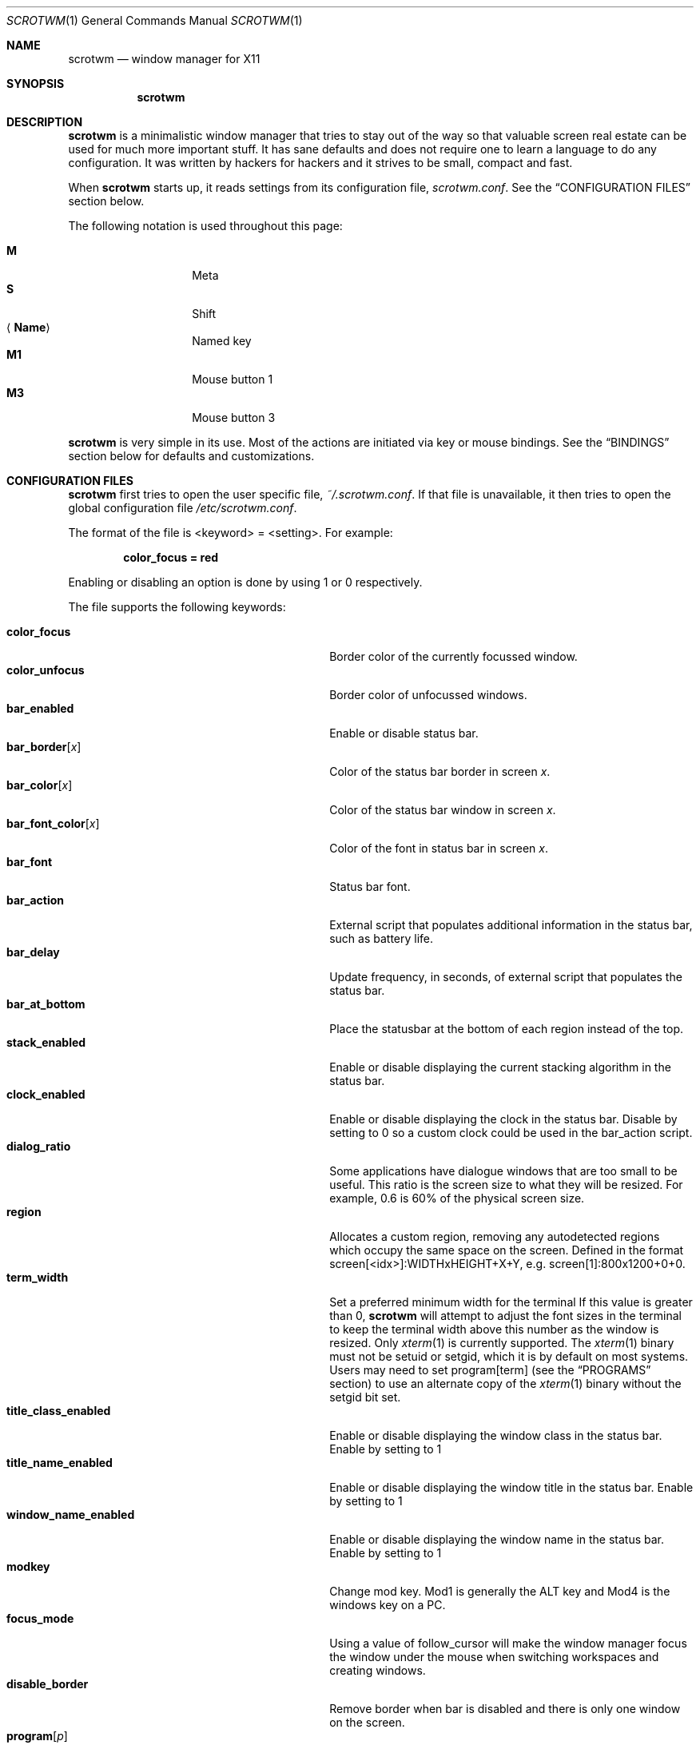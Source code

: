 .\"	$scrotwm: scrotwm.1,v 1.36 2011/01/18 20:52:17 marco Exp $
.\"
.\" Copyright (c) 2009 Marco Peereboom <marco@peereboom.us>
.\" Copyright (c) 2009 Darrin Chandler <dwchandler@stilyagin.com>
.\"
.\" Permission to use, copy, modify, and distribute this software for any
.\" purpose with or without fee is hereby granted, provided that the above
.\" copyright notice and this permission notice appear in all copies.
.\"
.\" THE SOFTWARE IS PROVIDED "AS IS" AND THE AUTHOR DISCLAIMS ALL WARRANTIES
.\" WITH REGARD TO THIS SOFTWARE INCLUDING ALL IMPLIED WARRANTIES OF
.\" MERCHANTABILITY AND FITNESS. IN NO EVENT SHALL THE AUTHOR BE LIABLE FOR
.\" ANY SPECIAL, DIRECT, INDIRECT, OR CONSEQUENTIAL DAMAGES OR ANY DAMAGES
.\" WHATSOEVER RESULTING FROM LOSS OF USE, DATA OR PROFITS, WHETHER IN AN
.\" ACTION OF CONTRACT, NEGLIGENCE OR OTHER TORTIOUS ACTION, ARISING OUT OF
.\" OR IN CONNECTION WITH THE USE OR PERFORMANCE OF THIS SOFTWARE.
.\"
.Dd $Mdocdate: January 18 2011 $
.Dt SCROTWM 1
.Os
.Sh NAME
.Nm scrotwm
.Nd window manager for X11
.Sh SYNOPSIS
.Nm scrotwm
.Sh DESCRIPTION
.Nm
is a minimalistic window manager that tries to stay out of the way so that
valuable screen real estate can be used for much more important stuff.
It has sane defaults and does not require one to learn a language to do any
configuration.
It was written by hackers for hackers and it strives to be small, compact and
fast.
.Pp
When
.Nm
starts up, it reads settings from its configuration file,
.Pa scrotwm.conf .
See the
.Sx CONFIGURATION FILES
section below.
.Pp
The following notation is used throughout this page:
.Pp
.Bl -tag -width Ds -offset indent -compact
.It Cm M
Meta
.It Cm S
Shift
.It Aq Cm Name
Named key
.It Cm M1
Mouse button 1
.It Cm M3
Mouse button 3
.El
.Pp
.Nm
is very simple in its use.
Most of the actions are initiated via key or mouse bindings.
See the
.Sx BINDINGS
section below for defaults and customizations.
.Sh CONFIGURATION FILES
.Nm
first tries to open the user specific file,
.Pa ~/.scrotwm.conf .
If that file is unavailable,
it then tries to open the global configuration file
.Pa /etc/scrotwm.conf .
.Pp
The format of the file is \*(Ltkeyword\*(Gt = \*(Ltsetting\*(Gt.
For example:
.Pp
.Dl color_focus = red
.Pp
Enabling or disabling an option is done by using 1 or 0 respectively.
.Pp
The file supports the following keywords:
.Pp
.Bl -tag -width "title_class_enabledXXX" -offset indent -compact
.It Cm color_focus
Border color of the currently focussed window.
.It Cm color_unfocus
Border color of unfocussed windows.
.It Cm bar_enabled
Enable or disable status bar.
.It Cm bar_border Ns Bq Ar x
Color of the status bar border in screen
.Ar x .
.It Cm bar_color Ns Bq Ar x
Color of the status bar window in screen
.Ar x .
.It Cm bar_font_color Ns Bq Ar x
Color of the font in status bar in screen
.Ar x .
.It Cm bar_font
Status bar font.
.It Cm bar_action
External script that populates additional information in the status bar,
such as battery life.
.It Cm bar_delay
Update frequency, in seconds, of external script that populates the status bar.
.It Cm bar_at_bottom
Place the statusbar at the bottom of each region instead of the top.
.It Cm stack_enabled
Enable or disable displaying the current stacking algorithm in the status bar.
.It Cm clock_enabled
Enable or disable displaying the clock in the status bar.
Disable by setting to 0
so a custom clock could be used in the bar_action script.
.It Cm dialog_ratio
Some applications have dialogue windows that are too small to be useful.
This ratio is the screen size to what they will be resized.
For example, 0.6 is 60% of the physical screen size.
.It Cm region
Allocates a custom region, removing any autodetected regions which occupy the same
space on the screen.
Defined in the format screen[<idx>]:WIDTHxHEIGHT+X+Y,
e.g.\& screen[1]:800x1200+0+0.
.It Cm term_width
Set a preferred minimum width for the terminal
If this value is greater than 0,
.Nm
will attempt to adjust the font sizes in the terminal to keep the terminal
width above this number as the window is resized.
Only
.Xr xterm 1
is currently supported.
The
.Xr xterm 1
binary must not be setuid or setgid, which it is by default on most systems.
Users may need to set program[term] (see the
.Sx PROGRAMS
section) to use an alternate copy of the
.Xr xterm 1
binary without the setgid bit set.
.It Cm title_class_enabled
Enable or disable displaying the window class in the status bar.
Enable by setting to 1
.It Cm title_name_enabled
Enable or disable displaying the window title in the status bar.
Enable by setting to 1
.It Cm window_name_enabled
Enable or disable displaying the window name in the status bar.
Enable by setting to 1
.It Cm modkey
Change mod key.
Mod1 is generally the ALT key and Mod4 is the windows key on a PC.
.It Cm focus_mode
Using a value of follow_cursor will make the window manager focus the window
under the mouse when switching workspaces and creating windows.
.It Cm disable_border
Remove border when bar is disabled and there is only one window on the screen.
.It Cm program Ns Bq Ar p
Define new action to spawn a program
.Ar p .
See the
.Sx PROGRAMS
section below.
.It Cm bind Ns Bq Ar x
Bind key combo to action
.Ar x .
See the
.Sx BINDINGS
section below.
.It Cm quirk Ns Bq Ar c:n
Add "quirk" for windows with class
.Ar c
and name
.Ar n .
See the
.Sx QUIRKS
section below.
.El
.Pp
Colors need to be specified per the
.Xr XQueryColor 3
specification and fonts need to be specified per the
.Xr XQueryFont 3
specification.
.Pp
To list the available fonts in your system see
.Xr fc-list 1
or
.Xr xlsfonts 1
manpages.
The 
.Xr xfontsel 1
application can help you to show the X Logical Font Description ("XLFD") used
as setting in the keyword bar_font.
.Sh PROGRAMS
.Nm
allows you to define custom actions to launch programs of your choice and then
bind them the same as with built-in actions.
See the
.Sx BINDINGS
section below.
.Pp
The default programs are described below:
.Pp
.Bl -tag -width "screenshot_wind" -offset indent -compact
.It Cm term
xterm
.It Cm screenshot_all
screenshot.sh full
.It Cm screenshot_wind
screenshot.sh window
.It Cm lock
xlock
.It Cm initscr
initscreen.sh
.It Cm menu
dmenu_run \-fn $bar_font \-nb $bar_color \-nf $bar_font_color \-sb $bar_border \-sf $bar_color
.El
.Pp
Custom programs in the configuration file are specified as follows:
.Pp
.Dl program[<name>] = <progpath> [<arg> [... <arg>]]
.Pp
.Aq name
is any identifier that does not conflict with a built-in action or keyword,
.Aq progpath
is the desired program, and
.Aq arg
is zero or more arguments to the program.
.Pp
The following variables represent settable values in
.Nm
(see the
.Sx CONFIGURATION FILES
section above),
and may be used in the
.Aq arg
fields and will be substituted for values at the time the program is spawned:
.Pp
.Bl -tag -width "$bar_font_color" -offset indent -compact
.It Cm $bar_border
.It Cm $bar_color
.It Cm $bar_font
.It Cm $bar_font_color
.It Cm $color_focus
.It Cm $color_unfocus
.El
.Pp
Example:
.Bd -literal -offset indent
program[ff] = /usr/local/bin/firefox http://scrotwm.org/
bind[ff] = Mod+f # Now Mod+F launched firefox
.Ed
.Pp
To undo the previous:
.Bd -literal -offset indent
bind[] = Mod+f
program[ff] =
.Ed
.Pp
.Sh BINDINGS
.Nm
provides many functions (or actions) accessed via key or mouse bindings.
.Pp
The current mouse bindings are described below:
.Pp
.Bl -tag -width "M-j, M-<TAB>XXX" -offset indent -compact
.It Cm M1
Focus window
.It Cm M-M1
Move window
.It Cm M-M3
Resize window
.It Cm M-S-M3
Resize window while maintaining it centered
.El
.Pp
The default key bindings are described below:
.Pp
.Bl -tag -width "M-j, M-<TAB>XXX" -offset indent -compact
.It Cm M-S- Ns Aq Cm Return
term
.It Cm M-p
menu
.It Cm M-S-q
quit
.It Cm M-q
restart
.Nm
.It Cm M- Ns Aq Cm Space
cycle_layout
.It Cm M-S- Ns Aq Cm Space
reset_layout
.It Cm M-h
master_shrink
.It Cm M-l
master_grow
.It Cm M-,
master_add
.It Cm M-.
master_del
.It Cm M-S-,
stack_inc
.It Cm M-S-.
stack_del
.It Cm M- Ns Aq Cm Return
swap_main
.It Xo
.Cm M-j ,
.Cm M- Ns Aq Cm TAB
.Xc
focus_next
.It Xo
.Cm M-k ,
.Cm M-S- Ns Aq Cm TAB
.Xc
focus_prev
.It Cm M-m
focus_main
.It Cm M-S-j
swap_next
.It Cm M-S-k
swap_prev
.It Cm M-b
bar_toggle
.It Cm M-x
wind_del
.It Cm M-S-x
wind_kill
.It Cm M- Ns Aq Ar n
.Ns ws_ Ns Ar n
.It Cm M-S- Ns Aq Ar n
.Ns mvws_ Ns Ar n
.It Cm M- Ns Aq Cm Right
ws_next
.It Cm M- Ns Aq Cm Left
ws_prev
.It Cm M-a
ws_prior
.It Cm M-S- Ns Aq Cm Right
screen_next
.It Cm M-S- Ns Aq Cm Left
screen_prev
.It Cm M-s
screenshot_all
.It Cm M-S-s
screenshot_wind
.It Cm M-S-v
version
.It Cm M-t
float_toggle
.It Cm M-S Aq Cm Delete
lock
.It Cm M-S-i
initscr
.El
.Pp
The action names and descriptions are listed below:
.Pp
.Bl -tag -width "M-j, M-<TAB>XXX" -offset indent -compact
.It Cm term
Spawn a new terminal
(see
.Sx PROGRAMS
above)
.It Cm menu
Menu
(see
.Sx PROGRAMS
above)
.It Cm quit
Quit
.Nm
.It Cm restart
Restart
.Nm
.It Cm cycle_layout
Cycle layout
.It Cm reset_layout
Reset layout
.It Cm master_shrink
Shrink master area
.It Cm master_grow
Grow master area
.It Cm master_add
Add windows to master area
.It Cm master_del
Remove windows from master area
.It Cm stack_inc
Add columns/rows to stacking area
.It Cm stack_del
Remove columns/rows from stacking area
.It Cm swap_main
Move current window to master area
.It Cm focus_next
Focus next window in workspace
.It Cm focus_prev
Focus previous window in workspace
.It Cm focus_main
Focus on main window in workspace
.It Cm swap_next
Swap with next window in workspace
.It Cm swap_prev
Swap with previous window in workspace
.It Cm bar_toggle
Toggle status bar in all workspaces
.It Cm wind_del
Delete current window in workspace
.It Cm wind_kill
Destroy current window in workspace
.It Cm ws_ Ns Ar n
Switch to workspace
.Ar n ,
where
.Ar n
is 1 through 10
.It Cm mvws_ Ns Ar n
Move current window to workspace
.Ar n ,
where
.Ar n
is 1 through 10
.It Cm ws_next
Switch to next workspace with a window in it
.It Cm ws_prev
Switch to previous workspace with a window in it
.It Cm ws_prior
Switch to last visited workspace
.It Cm screen_next
Move pointer to next region
.It Cm screen_prev
Move pointer to previous region
.It Cm screenshot_all
Take screenshot of entire screen (if enabled)
(see
.Sx PROGRAMS
above)
.It Cm screenshot_wind
Take screenshot of selected window (if enabled)
(see
.Sx PROGRAMS
above)
.It Cm version
Toggle version in status bar
.It Cm float_toggle
Toggle focused window between tiled and floating
.It Cm lock
Lock screen
(see
.Sx PROGRAMS
above)
.It Cm initscr
Reinitialize physical screens
(see
.Sx PROGRAMS
above)
.El
.Pp
Custom bindings in the configuration file are specified as follows:
.Pp
.Dl bind[<action>] = <keys>
.Pp
.Aq action
is one of the actions listed above (or empty) and
.Aq keys
is in the form of zero or more modifier keys
(MOD, Mod1, Shift, etc.) and one or more normal keys
(b, space, etc.), separated by "+".
For example:
.Bd -literal -offset indent
bind[reset] = Mod4+q # bind Windows-key + q to reset
bind[] = Mod1+q # unbind Alt + q
.Ed
.Pp
Multiple key combinations may be bound to the same action.
.Sh QUIRKS
.Nm
provides "quirks" which handle windows that must be treated specially
in a tiling window manager, such as some dialogs and fullscreen apps.
.Pp
The default quirks are described below:
.Pp
.Bl -tag -width "OpenOffice.org N.M:VCLSalFrame<TAB>XXX" -offset indent -compact
.It Firefox\-bin:firefox\-bin
TRANSSZ
.It Firefox:Dialog
FLOAT
.It Gimp:gimp
FLOAT + ANYWHERE
.It MPlayer:xv
FLOAT + FULLSCREEN
.It OpenOffice.org 2.4:VCLSalFrame
FLOAT
.It OpenOffice.org 3.1:VCLSalFrame
FLOAT
.It pcb:pcb
FLOAT
.It xine:Xine Window
FLOAT + ANYWHERE
.It xine:xine Panel
FLOAT + ANYWHERE
.It xine:xine Video Fullscreen Window
FULLSCREEN + FLOAT
.It Xitk:Xitk Combo
FLOAT + ANYWHERE
.It Xitk:Xine Window
FLOAT + ANYWHERE
.It XTerm:xterm
XTERM_FONTADJ
.El
.Pp
The quirks themselves are described below:
.Pp
.Bl -tag -width "XTERM_FONTADJ<TAB>XXX" -offset indent -compact
.It FLOAT
This window should not be tiled, but allowed to float freely.
.It TRANSSZ
Adjusts size on transient windows that are too small using dialog_ratio
(see
.Sx CONFIGURATION FILES ) .
.It ANYWHERE
Allow window to position itself, uncentered.
.It XTERM_FONTADJ
Adjust xterm fonts when resizing.
.It FULLSCREEN
Remove border to allow window to use full screen size.
.El
.Pp
Custom quirks in the configuration file are specified as follows:
.Pp
.Dl quirk[<class>:<name>] = <quirk> [ + <quirk> ... ]
.Pp
.Aq class
and
.Aq name
specify the window to which the quirk(s) apply, and
.Aq quirk
is one of the quirks from the list above.
For example:
.Bd -literal -offset indent
quirk[MPlayer:xv] = FLOAT + FULLSCREEN # let mplayer play
quirk[pcb:pcb] = NONE  # remove existing quirk
.Ed
.Pp
You can obtain
.Aq class
and
.Aq name
by running xprop(1) and then clicking on the desired window.
In the following example the main window of Firefox was clicked:
.Bd -literal -offset indent
$ xprop | grep WM_CLASS
WM_CLASS(STRING) = "Navigator", "Firefox"
.Ed
.Pp
Note that grepping for WM_CLASS flips class and name.
In the example above the quirk entry would be:
.Bd -literal -offset indent
quirk[Firefox:Navigator] = FLOAT
.Ed
.Sh SIGNALS
Sending
.Nm
a HUP signal will retstart it.
.Sh FILES
.Bl -tag -width "/etc/scrotwm.confXXX" -compact
.It Pa ~/.scrotwm.conf
.Nm
user specific settings.
.It Pa /etc/scrotwm.conf
.Nm
global settings.
.El
.Sh HISTORY
.Nm
was inspired by xmonad & dwm.
.Sh AUTHORS
.An -nosplit
.Pp
.Nm
was written by
.An Marco Peereboom Aq marco@peereboom.us ,
.An Ryan Thomas McBride Aq mcbride@countersiege.com
and
.An Darrin Chandler Aq dwchandler@stilyagin.com .
.Sh BUGS
Currently the menu, invoked with
.Cm M-p ,
depends on dmenu.
